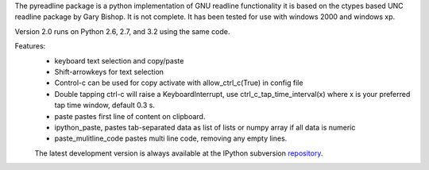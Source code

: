 The pyreadline package is a python implementation of GNU readline functionality
it is based on the ctypes based UNC readline package by Gary Bishop. 
It is not complete. It has been tested for use with windows 2000 and windows xp.

Version 2.0 runs on Python 2.6, 2.7, and 3.2 using the same code.

Features:
 *  keyboard text selection and copy/paste
 *  Shift-arrowkeys for text selection
 *  Control-c can be used for copy activate with allow_ctrl_c(True) in config file
 *  Double tapping ctrl-c will raise a KeyboardInterrupt, use ctrl_c_tap_time_interval(x)
    where x is your preferred tap time window, default 0.3 s.
 *  paste pastes first line of content on clipboard. 
 *  ipython_paste, pastes tab-separated data as list of lists or numpy array if all data is numeric
 *  paste_mulitline_code pastes multi line code, removing any empty lines.


 The latest development version is always available at the IPython subversion
 repository_.

.. _repository: https://github.com/pyreadline/pyreadline.git


